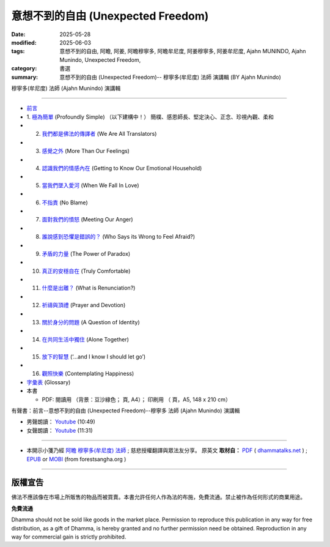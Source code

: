 =====================================
意想不到的自由 (Unexpected Freedom)
=====================================

:date: 2025-05-28
:modified: 2025-06-03
:tags: 意想不到的自由, 阿瞻, 阿姜, 阿瞻穆寧多, 阿瞻牟尼度, 阿姜穆寧多, 阿姜牟尼度, Ajahn MUNINDO, Ajahn Munindo, Unexpected Freedom, 
:category: 書選
:summary: 意想不到的自由 (Unexpected Freedom)-- 穆寧多(牟尼度) 法師 演講輯 (BY Ajahn Munindo)



穆寧多(牟尼度) 法師 (Ajahn Munindo) 演講輯

------

- `前言 <{filename}unexpected-freeodm-han-intr%zh.rst>`_ 
- 1. `極為簡單 <{filename}unexpected-freeodm-han-01%zh.rst>`_ (Profoundly Simple) （以下建構中！）
  簡樸、感恩師長、堅定決心、正念、珍視內觀、柔和

- 2. `我們都是佛法的傳譯者 <{filename}unexpected-freeodm-han-02%zh.rst>`_ (We Are All Translators)
- 3. `感覺之外 <{filename}unexpected-freeodm-han-03%zh.rst>`_ (More Than Our Feelings)
- 4. `認識我們的情感內在 <{filename}unexpected-freeodm-han-04%zh.rst>`_ (Getting to Know Our Emotional Household)
- 5. `當我們墜入愛河 <{filename}unexpected-freeodm-han-05%zh.rst>`_ (When We Fall In Love)
- 6. `不指責 <{filename}unexpected-freeodm-han-06%zh.rst>`_ (No Blame)
- 7. `面對我們的憤怒 <{filename}unexpected-freeodm-han-07%zh.rst>`_ (Meeting Our Anger)
- 8. `誰說感到恐懼是錯誤的？ <{filename}unexpected-freeodm-han-08%zh.rst>`_ (Who Says its Wrong to Feel Afraid?)
- 9. `矛盾的力量 <{filename}unexpected-freeodm-han-09%zh.rst>`_ (The Power of Paradox)
- 10. `真正的安穩自在 <{filename}unexpected-freeodm-han-10%zh.rst>`_ (Truly Comfortable)
- 11. `什麼是出離？ <{filename}unexpected-freeodm-han-11%zh.rst>`_ (What is Renunciation?)
- 12. `祈禱與頂禮 <{filename}unexpected-freeodm-han-12%zh.rst>`_ (Prayer and Devotion)
- 13. `關於身分的問題 <{filename}unexpected-freeodm-han-13%zh.rst>`_ (A Question of Identity)
- 14. `在共同生活中獨住 <{filename}unexpected-freeodm-han-14%zh.rst>`_ (Alone Together)
- 15. `放下的智慧 <{filename}unexpected-freeodm-han-15%zh.rst>`_ (‘…and I know I should let go’)
- 16. `觀照快樂 <{filename}unexpected-freeodm-han-16%zh.rst>`_ (Contemplating Happiness)
- `字彙表 <{filename}unexpected-freeodm-han-glossary%zh.rst>`_ (Glossary)
- 本書

  * PDF: 閱讀用 （背景：豆沙綠色； 頁, A4）； 印刷用 （ 頁，A5, 148 x 210 cm）


.. _audiobook:

有聲書：前言--意想不到的自由 (Unexpected Freedom)--穆寧多 法師 (Ajahn Munindo) 演講輯

- 男聲朗讀： `Youtube <https://www.youtube.com/watch?v=trkcHrmJID4>`__ (10:49)

- 女聲朗讀： `Youtube <https://www.youtube.com/watch?v=mjYxYNYDQL4&t=6s>`__ (11:31)

------

- 本開示小箋乃經 `阿瞻 穆寧多(牟尼度) 法師 <https://www.ratanagiri.org.uk/about-residents>`__ ;  慈悲授權翻譯與眾法友分享。 原英文 **取材自：** `PDF <https://www.dhammatalks.net/Books9/Ajahn_Munindo_Unexpected_Freedom.pdf>`__ ( `dhammatalks.net <http://www.dhammatalks.net/>`__ ) ;  `EPUB <https://forestsangha.org/system/resources/W1siZiIsIjIwMTUvMTAvMjIvOXJiN21scjkyaF9VbmV4cGVjdGVkX0ZyZWVkb21fQWphaG5fTXVuaW5kby5lcHViIl1d/Unexpected%20Freedom%20-%20Ajahn%20Munindo.epub?sha=37d81b16e167262a>`__ or `MOBI <https://forestsangha.org/system/resources/W1siZiIsIjIwMTUvMTAvMjIvNWI3aXZsM3V0aV9VbmV4cGVjdGVkX0ZyZWVkb21fQWphaG5fTXVuaW5kby5tb2JpIl1d/Unexpected%20Freedom%20-%20Ajahn%20Munindo.mobi?sha=0f7aa000697cf184>`__ (from forestsangha.org )

------

版權宣告
~~~~~~~~~~~

佛法不應該像在市場上所販售的物品而被買賣。本書允許任何人作為法的布施，免費流通。禁止被作為任何形式的商業用途。

**免費流通**

Dhamma should not be sold like goods in the market place. Permission to reproduce this publication in any way for free distribution, as a gift of Dhamma, is hereby granted and no further permission need be obtained. Reproduction in any way for commercial gain is strictly prohibited.


..
  06-03 add audiobook & chap. 1
  2025-05-28; create rst on 2025-05-01; html on 2008-04-08

  PDF: `閱讀用 <https://nanda.online-dhamma.net/doc-pdf-etc/pdf/the-letter-from-mara-han-reading.pdf>`__ （背景：豆沙綠色；39 頁, A4）； `印刷用 <https://nanda.online-dhamma.net/doc-pdf-etc/pdf/the-letter-from-mara-han-print-A5.pdf>`__ （73 頁，A5, 148 x 210 cm）


  .. _audiobook:

  有聲書（整本書合輯）

  - 男聲朗讀： `Youtube <https://www.youtube.com/watch?v=rDFRn1lr4sw>`__ (1:27:45); MP3 (send email to me)

  - 女聲朗讀： `Youtube <https://www.youtube.com/watch?v=37DtEZeTDCI>`__ (1:34:58); MP3 (send email to me)

  ----


  - Audio version: `A Letter From Māra: (Written by Ven. Puññadhammo - Narrated by Ven. Candana Bhikkhu)  <https://youtu.be/P3yhNXz6llc>`__ ( YouTube, 1:38:07", 《魔羅的來信》英語有聲版)

  - En Français: `Lettre De Mara <http://www.arrowriver.ca/mara/Lettre_de_Mara_F2.pdf>`_ Traduction de l’anglais par François Guillemette. （PDF, 法文）

